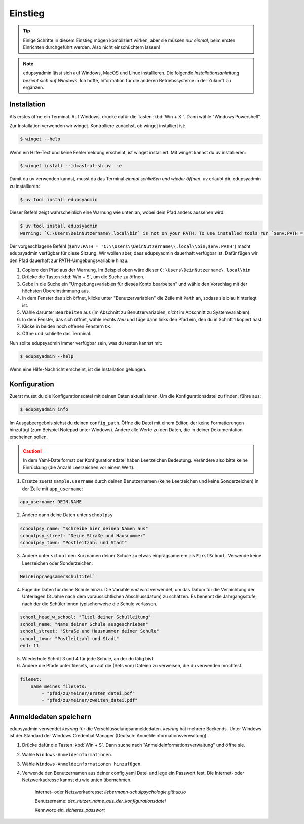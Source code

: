 Einstieg
========

.. tip::

    Einige Schritte in diesem Einstieg mögen kompliziert wirken, aber sie müssen
    *nur einmal*, beim ersten Einrichten durchgeführt werden. Also nicht
    einschüchtern lassen!

.. note::

    edupsyadmin lässt sich auf Windows, MacOS und Linux installieren. Die folgende
    *Installationsanleitung bezieht sich auf Windows*. Ich hoffe, Information für
    die anderen Betriebssysteme in der Zukunft zu ergänzen.

Installation
------------

Als erstes öffne ein Terminal. Auf Windows, drücke dafür die Tasten :kbd:`Win +
X``. Dann wähle "Windows Powershell".

Zur Installation verwenden wir winget. Kontrolliere zunächst, ob winget
installiert ist:

.. code-block:: console

    $ winget --help

Wenn ein Hilfe-Text und keine Fehlermeldung erscheint, ist winget installiert.
Mit winget kannst du uv installieren:

.. code-block:: console

    $ winget install --id=astral-sh.uv  -e

Damit du uv verwenden kannst, musst du das Terminal *einmal schließen und wieder
öffnen*. uv erlaubt dir, edupsyadmin zu installieren:

.. code-block:: console

   $ uv tool install edupsyadmin

Dieser Befehl zeigt wahrscheinlich eine Warnung wie unten an, wobei dein Pfad
anders aussehen wird:

.. code-block:: console

   $ uv tool install edupsyadmin
   warning: `C:\Users\DeinNutzername\.local\bin` is not on your PATH. To use installed tools run `$env:PATH = "C:\\Users\\DeinNutzername\\.local\\bin;$env:PATH"`.

Der vorgeschlagene Befehl (``$env:PATH =
"C:\\Users\\DeinNutzername\\.local\\bin;$env:PATH"``) macht edupsyadmin
verfügbar für diese Sitzung. Wir wollen aber, dass edupsyadmin dauerhaft
verfügbar ist. Dafür fügen wir den Pfad dauerhaft zur PATH-Umgebungsvariable
hinzu.

1. Copiere den Pfad aus der Warnung. Im Beispiel oben wäre dieser
   ``C:\Users\DeinNutzername\.local\bin``

2. Drücke die Tasten :kbd:`Win + S`, um die Suche zu öffnen.

3. Gebe in die Suche ein "Umgebungsvariablen für dieses Konto bearbeiten" und
   wähle den Vorschlag mit der höchsten Übereinstimmung aus.

4. In dem Fenster das sich öffnet, klicke unter "Benutzervariablen" die Zeile
   mit ``Path`` an, sodass sie blau hinterlegt ist.

5. Wähle darunter ``Bearbeiten`` aus (im Abschnitt zu Benutzervariablen,
   *nicht* im Abschnitt zu Systemvariablen).

6. In dem Fenster, das sich öffnet, wähle rechts `Neu` und füge dann links den
   Pfad ein, den du in Schritt 1 kopiert hast.

7. Klicke in beiden noch offenen Fenstern ``OK``.

8. Öffne und schließe das Terminal.

Nun sollte edupsyadmin immer verfügbar sein, was du testen kannst mit:

.. code-block:: console

   $ edupsyadmin --help

Wenn eine Hilfe-Nachricht erscheint, ist die Installation gelungen.

Konfiguration
-------------

Zuerst musst du die Konfigurationsdatei mit deinen Daten aktualisieren. Um die
Konfigurationsdatei zu finden, führe aus:

.. code-block:: console

   $ edupsyadmin info

Im Ausgabeergebnis siehst du deinen ``config_path``. Öffne die Datei mit einem
Editor, der keine Formatierungen hinzufügt (zum Beispiel Notepad unter
Windows). Ändere alle Werte zu den Daten, die in deiner Dokumentation
erscheinen sollen.

.. caution::

    In dem Yaml-Dateiformat der Konfigurationsdatei haben Leerzeichen Bedeutung.
    Verändere also bitte keine Einrückung (die Anzahl Leerzeichen vor einem Wert).

1. Ersetze zuerst ``sample.username`` durch deinen Benutzernamen (keine Leerzeichen
   und keine Sonderzeichen) in der Zeile mit ``app_username``:

.. code-block::

    app_username: DEIN.NAME

2. Ändere dann deine Daten unter ``schoolpsy``

.. code-block::

    schoolpsy_name: "Schreibe hier deinen Namen aus"
    schoolpsy_street: "Deine Straße und Hausnummer"
    schoolpsy_town: "Postleitzahl und Stadt"

3. Ändere unter ``school`` den Kurznamen deiner Schule zu etwas einprägsamerem
   als ``FirstSchool``. Verwende keine Leerzeichen oder Sonderzeichen:

.. code-block::

    MeinEinpraegsamerSchultitel`

4. Füge die Daten für deine Schule hinzu. Die Variable `end` wird verwendet, um
   das Datum für die Vernichtung der Unterlagen (3 Jahre nach dem
   voraussichtlichen Abschlussdatum) zu schätzen. Es benennt die
   Jahrgangsstufe, nach der die Schüler:innen typischerweise die Schule
   verlassen.

.. code-block::

    school_head_w_school: "Titel deiner Schulleitung"
    school_name: "Name deiner Schule ausgeschrieben"
    school_street: "Straße und Hausnummer deiner Schule"
    school_town: "Postleitzahl und Stadt"
    end: 11

5. Wiederhole Schritt 3 und 4 für jede Schule, an der du tätig bist.

6. Ändere die Pfade unter filesets, um auf die (Sets von) Dateien zu
   verweisen, die du verwenden möchtest.

.. code-block::

    fileset:
        name_meines_filesets:
            - "pfad/zu/meiner/ersten_datei.pdf"
            - "pfad/zu/meiner/zweiten_datei.pdf"

Anmeldedaten speichern
----------------------

edupsyadmin verwendet `keyring` für die Verschlüsselungsanmeldedaten. `keyring`
hat mehrere Backends. Unter Windows ist der Standard der Windows Credential
Manager (Deutsch: Anmeldeinformationsverwaltung).

1. Drücke dafür die Tasten :kbd:`Win + S`. Dann suche nach
   "Anmeldeinformationsverwaltung" und öffne sie.

2. Wähle ``Windows-Anmeldeinformationen``.

3. Wähle ``Windows-Anmeldeinformationen hinzufügen``.

4. Verwende den Benutzernamen aus deiner config.yaml Datei und lege ein
   Passwort fest. Die Internet- oder Netzwerkadresse kannst du wie unten übernehmen.

    Internet- oder Netzwerkadresse: `liebermann-schulpsychologie.github.io`

    Benutzername: `der_nutzer_name_aus_der_konfigurationsdatei`

    Kennwort: `ein_sicheres_passwort`
